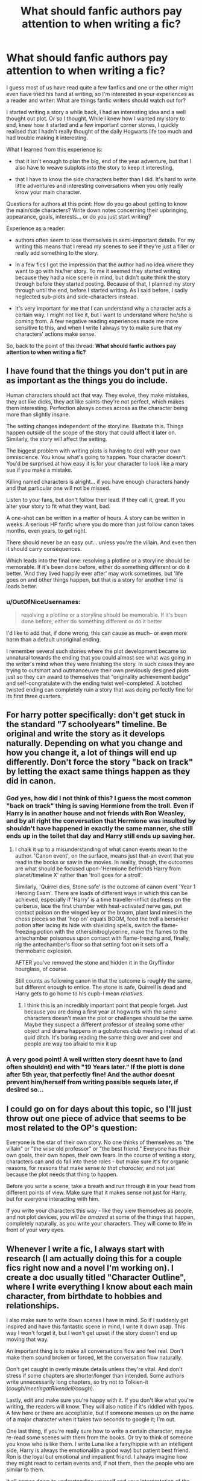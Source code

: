 #+TITLE: What should fanfic authors pay attention to when writing a fic?

* What should fanfic authors pay attention to when writing a fic?
:PROPERTIES:
:Author: aufwlx
:Score: 14
:DateUnix: 1422531098.0
:DateShort: 2015-Jan-29
:FlairText: Discussion
:END:
I guess most of us have read quite a few fanfics and one or the other might even have tried his hand at writing, so I'm interested in your experiences as a reader and writer: What are things fanfic writers should watch out for?

I started writing a story a while back, I had an interesting idea and a well thought out plot. Or so I thought. While I knew how I wanted my story to end, knew how it started and a few important corner stones, I quickly realised that I hadn't really thought of the daily Hogwarts life too much and had trouble making it interesting.

What I learned from this experience is:

- that it isn't enough to plan the big, end of the year adventure, but that I also have to weave subplots into the story to keep it interesting.

- that I have to know the side characters better than I did. It's hard to write little adventures and interesting conversations when you only really know your main character.

Questions for authors at this point: How do you go about getting to know the main/side characters? Write down notes concerning their upbringing, appearance, goals, interests... or do you just start writing?

Experience as a reader:

- authors often seem to lose themselves in semi-important details. For my writing this means that I reread my scenes to see if they're just a filler or really add something to the story.

- In a few fics I got the impression that the author had no idea where they want to go with his/her story. To me it seemed they started writing because they had a nice scene in mind, but didn't quite think the story through before they started posting. Because of that, I planned my story through until the end, before I started writing. As I said before, I sadly neglected sub-plots and side-characters instead.

- It's very important for me that I can understand why a character acts a certain way. I might not like it, but I want to understand where he/she is coming from. A few negative reading experiences made me more sensitive to this, and when I write I always try to make sure that my characters' actions make sense.

So, back to the point of this thread: *What should fanfic authors pay attention to when writing a fic?*


** I have found that the things you don't put in are as important as the things you do include.

Human characters should act that way. They evolve, they make mistakes, they act like dicks, they act like saints-they're not perfect, which makes them interesting. Perfection always comes across as the character being more than slightly insane.

The setting changes independent of the storyline. Illustrate this. Things happen outside of the scope of the story that could affect it later on. Similarly, the story will affect the setting.

The biggest problem with writing plots is having to deal with your own omniscience. You know what's going to happen. Your character doesn't. You'd be surprised at how easy it is for your character to look like a mary sue if you make a mistake.

Killing named characters is alright... if you have enough characters handy and that particular one will not be missed.

Listen to your fans, but don't follow their lead. If they call it, great. If you alter your story to fit what they want, bad.

A one-shot can be written in a matter of hours. A story can be written in weeks. A serious HP fanfic where you do more than just follow canon takes months, even years, to get right.

There should never be an easy out... unless you're the villain. And even then it should carry consequences.

Which leads into the final one: resolving a plotline or a storyline should be memorable. If it's been done before, either do something different or do it better. 'And they lived happily ever after' may work sometimes, but 'life goes on and other things happen, but that is a story for another time' is loads better.
:PROPERTIES:
:Author: darklooshkin
:Score: 10
:DateUnix: 1422539267.0
:DateShort: 2015-Jan-29
:END:

*** u/OutOfNiceUsernames:
#+begin_quote
  resolving a plotline or a storyline should be memorable. If it's been done before, either do something different or do it better
#+end_quote

I'd like to add that, if done wrong, this can cause as much-- or even more harm than a default unoriginal ending.

I remember several such stories where the plot development became so unnatural towards the ending that you could almost see what was going in the writer's mind when they were finishing the story. In such cases they are trying to outsmart and outmanoeuvre their own previously designed plots just so they can award to themselves that “originality achievement badge” and self-congratulate with the ending twist well-completed. A botched twisted ending can completely ruin a story that was doing perfectly fine for its first three quarters.
:PROPERTIES:
:Author: OutOfNiceUsernames
:Score: 3
:DateUnix: 1422567768.0
:DateShort: 2015-Jan-30
:END:


** For harry potter specifically: don't get stuck in the standard "7 schoolyears" timeline. Be original and write the story as it develops naturally. Depending on what you change and how you change it, a lot of things will end up differently. Don't force the story "back on track" by letting the exact same things happen as they did in canon.
:PROPERTIES:
:Author: Frix
:Score: 10
:DateUnix: 1422534573.0
:DateShort: 2015-Jan-29
:END:

*** God yes, how did I not think of this? I guess the most common "back on track" thing is saving Hermione from the troll. Even if Harry is in another house and not friends with Ron Weasley, and by all right the conversation that Hermione was insulted by shouldn't have happened in exactly the same manner, she still ends up in the toilet that day and Harry still ends up saving her.
:PROPERTIES:
:Author: aufwlx
:Score: 4
:DateUnix: 1422536669.0
:DateShort: 2015-Jan-29
:END:

**** I chalk it up to a misunderstanding of what canon events mean to the author. 'Canon event', on the surface, means just that-an event that you read in the books or saw in the movies. In reality, though, the outcomes are what should be focused upon-'Hermione befriends Harry from planet/timeline X' rather than 'troll goes for a stroll'.

Similarly, 'Quirrel dies, Stone safe' is the outcome of canon event 'Year 1 Heroing Exam'. There are loads of different ways in which this can be achieved, especially if 'Harry' is a time traveller-inflict deafness on the cerberus, lace the first chamber with heat-activated nerve gas, put contact poison on the winged key or the broom, plant land mines in the chess pieces so that 'hop on' equals BOOM, feed the troll a berserker potion after lacing its hide with shielding spells, switch the flame-freezing potion with the others/nitroglycerine, make the flames to the antechamber poisonous upon contact with flame-freezing and, finally, rig the antechamber's floor so that setting foot on it sets off a thermobaric explosion.

AFTER you've removed the stone and hidden it in the Gryffindor hourglass, of course.

Still counts as following canon in that the outcome is roughly the same, but different enough to entice. The stone is safe, Quirrell is dead and Harry gets to go home to his cupb-I mean /relatives/.
:PROPERTIES:
:Author: darklooshkin
:Score: 7
:DateUnix: 1422540189.0
:DateShort: 2015-Jan-29
:END:

***** I think this is an incredibly important point that people forget. Just because you are doing a first year at hogwarts with the same characters doesn't mean the plot or challenges should be the same. Maybe they suspect a different professor of stealing some other object and drama happens in a gobstones club meeting instead of at quid ditch. It's boring reading the same thing over and over and people are way too afraid to mix it up
:PROPERTIES:
:Author: flame7926
:Score: 2
:DateUnix: 1422583278.0
:DateShort: 2015-Jan-30
:END:


*** A very good point! A well written story doesnt have to (and often shouldnt) end with "19 Years later." If the plott is done after 5th year, that perfectly fine! And the author doesnt prevent him/herself from writing possible sequels later, if desired so...
:PROPERTIES:
:Author: DesLr
:Score: 1
:DateUnix: 1422540237.0
:DateShort: 2015-Jan-29
:END:


** I could go on for days about this topic, so I'll just throw out one piece of advice that seems to be most related to the OP's question:

Everyone is the star of their own story. No one thinks of themselves as "the villain" or "the wise old professor" or "the best friend." Everyone has their own goals, their own hopes, their own fears. In the course of writing a story, characters can and do fall into these roles - but make sure it's for organic reasons, for reasons that make sense /to that character,/ and not just because the plot needs that thing to happen.

Before you write a scene, take a breath and run through it in your head from different points of view. Make sure that it makes sense not just for Harry, but for everyone interacting with him.

If you write your characters this way - like they view themselves as people, and not plot devices, /you will be amazed/ at some of the things that happen, completely naturally, as you write your characters. They will come to life in front of your very eyes.
:PROPERTIES:
:Author: Lane_Anasazi
:Score: 7
:DateUnix: 1422560131.0
:DateShort: 2015-Jan-29
:END:


** Whenever I write a fic, I always start with research (I am actually doing this for a couple fics right now and a novel I'm working on). I create a doc usually titled "Character Outline", where I write everything I know about each main character, from birthdate to hobbies and relationships.

I also make sure to write down scenes I have in mind. So if I suddenly get inspired and have this fantastic scene in mind, I write it down asap. This way I won't forget it, but I won't get upset if the story doesn't end up moving that way.

An important thing is to make all conversations flow and feel real. Don't make them sound broken or forced, let the conversation flow naturally.

Don't get caught in overly minute details unless they're vital. And don't stress if some chapters are shorter/longer than intended. Some authors write unnecessarily long chapters, so try not to Tolkien-it (/cough/meetingatRivendell/cough/).

Lastly, edit and make sure you're happy with it. If you don't like what you're writing, the readers will know. They will also notice if it's riddled with typos. A few here or there are acceptable, but if someone messes up on the name of a major character when it takes two seconds to google it; I'm out.

One last thing, if you're really sure how to write a certain character, maybe re-read some scenes with them from the books. Or try to think of someone you know who is like them. I write Luna like a fairy/hippie with an intelligent side, Harry is always the emotional(in a good way) but patient best friend. Ron is the loyal but emotional and impatient friend. I always imagine how they might react to certain events and, if not them, then the people who are similar to them.

It all comes down to understanding yourself and your interpretation of the characters. There is still some leeway in writing, so you will have freedomnof expression. Write things down how you see it and make sure you are happy with the final result.

Hope that kind of helps/answers your questions or thoughts. I do a heck of a lot of other stuff when planning (i.e. researching the Ministry), but that's just my way of writing.
:PROPERTIES:
:Author: Ayverie
:Score: 5
:DateUnix: 1422541523.0
:DateShort: 2015-Jan-29
:END:


** About getting to know side characters: I LOVE coming up with backgrounds for them so I have a lot of notes about who they are, who their parents are, who their siblings are and what they like, what they want to do after school. I think it's important to give them distinct personalities of their own and goals of their own, otherwise they all sound the same. I kind of try to have an idea of where they start and where I think they'll end up so that there's subplots and character growth for them.

As for the main question:

- *Pacing* I'm reading this one story where I was really into it in the beginning, but the last 10 chapters or so felt really stale and just rehashing the same drama. I'm barely skimming each chapter now and this should be the most exciting part.

- *Info Dumping* It's really fun as an author to create all this world-building and character-building, but putting it into a story takes talent. Personally, when I read I want to read a story, not paragraphs about how magic works in that author's story. I feel like I'm reading a textbook in some stories. The same with revealing back-story for important characters. It's cool when it's slowly discovered rather than straight up announced in chapter one.

- *Balance* Sometime s I see stories that are all paragraphs, very little dialogue or stories that are mostly dialogue with a few paragraphs. I find if it's all blocks of prose then it's very tiresome to read.
:PROPERTIES:
:Author: chatterchick
:Score: 2
:DateUnix: 1422552338.0
:DateShort: 2015-Jan-29
:END:


** I feel like a lot of authors are stuck in the mindset that they must explain everything from the beginning and spend 10-20 or so chapters on pre Hogwarts. Its good to be detailed but too much info can hurt too.
:PROPERTIES:
:Author: skydrake
:Score: 1
:DateUnix: 1422555147.0
:DateShort: 2015-Jan-29
:END:


** I spent a fair amount of time /planning/ a fic of mine, spanning four books and with over 90 000 words on bare scenes alone planned, and many more A4 pieces of paper waiting to be added in still... it'll likely be on the backburner for years (sorry).

For a story you've really got to nail seamless storytelling. Everything has to link in someway or add /something/ to the story or it seems meandering and inconclusive (read: irrationally boring) to the reader - who's going to be all: "Get to the fucking point already!"

You've got to meditate on plot and characters too. Fine-tune your story until as few characters as possible are relevant for plot development then bring your A-game on fleshing them out. All too often an author will introduce characters simply to bring in new information then throw them away when they're done and they do it all the time!

This is fucking annoying. It is not seamless, it is cheating - and removes main character growth and interaction where it could be used to forge new perspectives to characters we already know a bit about, foreshadowing a character in order to throw them away is the cheap way of trying to get around that.

If your fanfic makes me want to beat the shit out of you until you re-publish an abridged version then you haven't written it as it deserved to be written.
:PROPERTIES:
:Author: In_Today
:Score: 1
:DateUnix: 1422635823.0
:DateShort: 2015-Jan-30
:END:


** Have an outline. Otherwise, you may end up starting a fanfic (or a prequel to a fanfic, says my guilty conscience) and then running out of... point.

I'm still, /five years later/ trying to finish a prequel to what once would have been a perfectly acceptable if left the hell alone fanfic. But I keep going to continue it and stopping myself and asking "What is the /point/? Why am I writing this? Why would anyone read it? Where does it go?"

An outline written when I first decided the prequel was a good idea (and a sequel, I'd planned one of those too) would have really helped with this.

(I feel like a monster every time I think of this fic, sitting unfinished with people who liked it waiting for an update that hasn't come...)
:PROPERTIES:
:Author: forsakensolace
:Score: 1
:DateUnix: 1422926237.0
:DateShort: 2015-Feb-03
:END:
